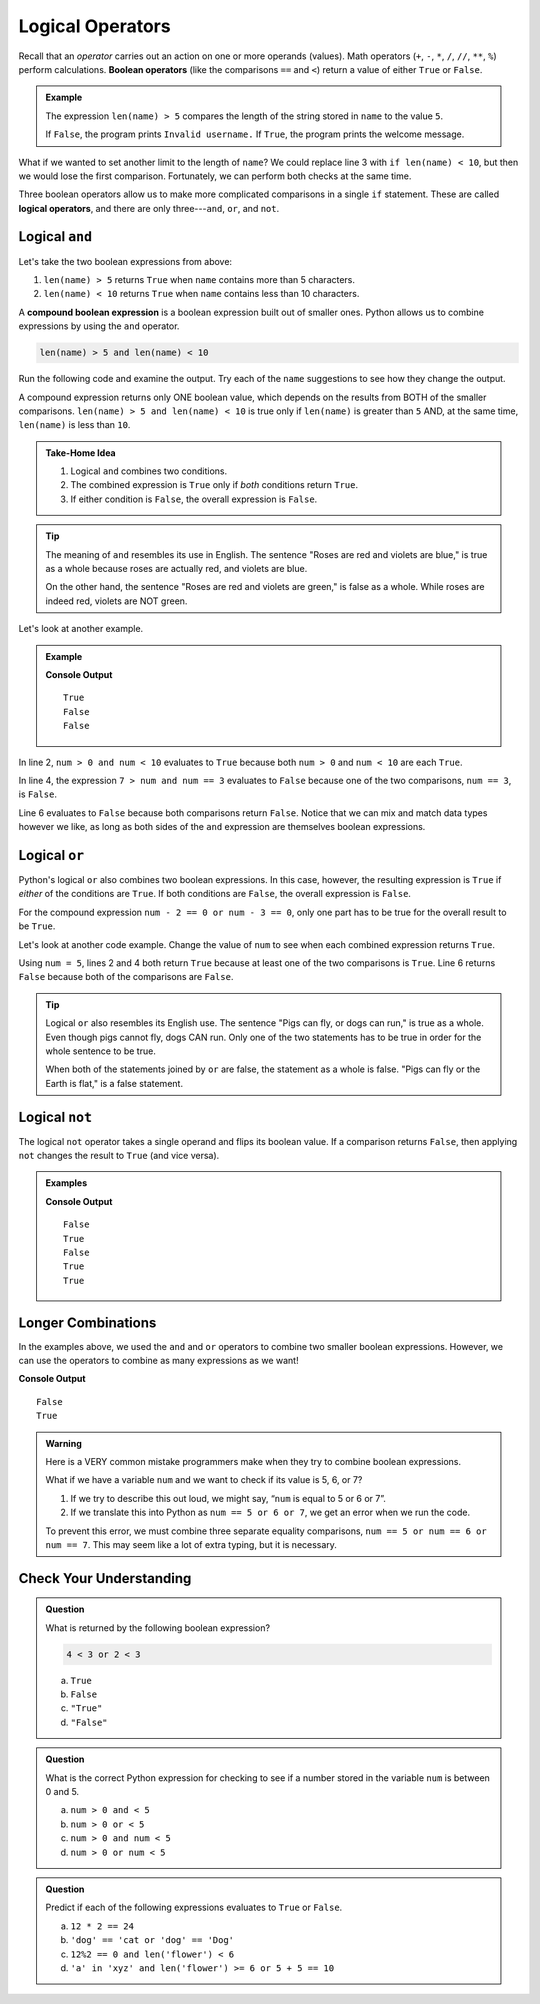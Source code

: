 Logical Operators
=================

.. index:: operator

.. index::
   single: operator; comparison
   single: operator; boolean
   single: operator; logical

Recall that an *operator* carries out an action on one or more operands
(values). Math operators (``+``, ``-``, ``*``, ``/``, ``//``, ``**``, ``%``)
perform calculations. **Boolean operators** (like the comparisons ``==`` and
``<``) return a value of either ``True`` or ``False``.

.. admonition:: Example

   .. sourcecode:: python
      :linenos:

      name = input('Please enter a username: ')

      if len(name) > 5:
         print("Welcome, " + name + "!")
      else:
         print("Invalid username.")

   The expression ``len(name) > 5`` compares the length of the string stored
   in ``name`` to the value ``5``.

   If ``False``, the program prints ``Invalid username.`` If ``True``, the
   program prints the welcome message.

What if we wanted to set another limit to the length of ``name``? We could
replace line 3 with ``if len(name) < 10``, but then we would lose the first
comparison. Fortunately, we can perform both checks at the same time.

Three boolean operators allow us to make more complicated comparisons in a
single ``if`` statement. These are called **logical operators**, and there
are only three---``and``, ``or``, and ``not``.

Logical ``and``
---------------

.. index:: ! and

.. index::
   single: boolean; expression, compound

Let's take the two boolean expressions from above:

#. ``len(name) > 5`` returns ``True`` when ``name`` contains more than 5
   characters.
#. ``len(name) < 10`` returns ``True`` when ``name`` contains less than 10
   characters.

A **compound boolean expression** is a boolean expression built out of smaller
ones. Python allows us to combine expressions by using the ``and`` operator.

.. sourcecode:: Python

   len(name) > 5 and len(name) < 10

Run the following code and examine the output. Try each of the ``name``
suggestions to see how they change the output.

.. replit::
   :slug: AndOperator
   :linenos:

   name = 'Bob' # Other names to try: 'Username', 'Rumpelstiltskin'

   print(name)
   print('Longer than 5 characters: ', len(name)>5)
   print('Shorter than 10 characters: ', len(name)<10)
   print('len(name) > 5 and len(name) < 10: ', len(name)>5 and len(name)<10)

A compound expression returns only ONE boolean value, which depends on the
results from BOTH of the smaller comparisons.
``len(name) > 5 and len(name) < 10`` is true only if ``len(name)`` is
greater than ``5`` AND, at the same time, ``len(name)`` is less than ``10``.

.. admonition:: Take-Home Idea

   #. Logical ``and`` combines two conditions.
   #. The combined expression is ``True`` only if *both* conditions return
      ``True``.
   #. If either condition is ``False``, the overall expression is ``False``.

.. admonition:: Tip

   The meaning of ``and`` resembles its use in English. The sentence "Roses
   are red and violets are blue," is true as a whole because roses are
   actually red, and violets are blue.

   On the other hand, the sentence "Roses are red and violets are green," is
   false as a whole. While roses are indeed red, violets are NOT green.

Let's look at another example.

.. admonition:: Example

   .. sourcecode:: Python
      :linenos:

      num = 5
      print(num > 0 and num < 10)

      print(7 > num and num == 3)

      print(num*5 > 100 and 'dog' == 'cat')

   **Console Output**

   ::

      True
      False
      False

In line 2, ``num > 0 and num < 10`` evaluates to ``True`` because both
``num > 0`` and ``num < 10`` are each ``True``.

In line 4, the expression ``7 > num and num == 3`` evaluates to ``False``
because one of the two comparisons, ``num == 3``, is ``False``.

Line 6 evaluates to ``False`` because both comparisons return ``False``.
Notice that we can mix and match data types however we like, as long as both
sides of the ``and`` expression are themselves boolean expressions.

Logical ``or``
--------------

.. index:: ! or

Python's logical ``or`` also combines two boolean expressions. In this case,
however, the resulting expression is ``True`` if *either* of the conditions are
``True``. If both conditions are ``False``, the overall expression is
``False``.

For the compound expression ``num - 2 == 0 or num - 3 == 0``, only one part has
to be true for the overall result to be ``True``.

Let's look at another code example. Change the value of ``num`` to see when
each combined expression returns ``True``.

.. replit::
   :slug: OrOperator
   :linenos:
   
   num = 5

   print(num > 0 or num < 10)
   print(7 > num or num == 3)
   print(num*5 > 100 or 'dog' == 'cat')

Using ``num = 5``, lines 2 and 4 both return ``True`` because at least one of
the two comparisons is ``True``. Line 6 returns ``False`` because both of the
comparisons are ``False``.

.. admonition:: Tip

   Logical ``or`` also resembles its English use. The sentence "Pigs can
   fly, or dogs can run," is true as a whole. Even though pigs cannot fly, dogs
   CAN run. Only one of the two statements has to be true in order for the whole
   sentence to be true.

   When both of the statements joined by ``or`` are false, the statement as a
   whole is false. "Pigs can fly or the Earth is flat," is a false statement.

Logical ``not``
---------------

.. index:: ! not

The logical ``not`` operator takes a single operand and flips its boolean
value. If a comparison returns ``False``, then applying ``not`` changes the
result to ``True`` (and vice versa).

.. admonition:: Examples

   .. sourcecode:: python
      :linenos:

      print(not True)
      print(not False)

      num = 5

      print( not(num < 7) )
      print( not('dog' == 'cat') )
      print( not(num*5 > 100 or 'dog' == 'cat') )

   **Console Output**

   ::

      False
      True
      False
      True
      True

Longer Combinations
-------------------

In the examples above, we used the ``and`` and ``or`` operators to combine two
smaller boolean expressions. However, we can use the operators to combine as
many expressions as we want!

.. sourcecode:: Python
   :linenos:

   num = 5
   python = 'Awesome!'

   print(num > 0 and num < 10 and 'dog' == 'cat')
   print(num > 7 or num == 3 or 'dog' == 'cat' or python == 'Awesome!')

**Console Output**

::

   False
   True

.. admonition:: Warning

   Here is a VERY common mistake programmers make when they try to combine
   boolean expressions.

   What if we have a variable ``num`` and we want to check if its value is 5, 6,
   or 7?

   #. If we try to describe this out loud, we might say, “``num`` is equal to 5 or 6
      or 7”.
   #. If we translate this into Python as ``num == 5 or 6 or 7``, we get an
      error when we run the code.

   To prevent this error, we must combine three separate equality comparisons,
   ``num == 5 or num == 6 or num == 7``. This may seem like a lot of extra
   typing, but it is necessary.

Check Your Understanding
------------------------

.. admonition:: Question

   What is returned by the following boolean expression?

   .. sourcecode:: python

      4 < 3 or 2 < 3

   a. ``True``
   b. ``False``
   c. ``"True"``
   d. ``"False"``

.. Answer = a

.. admonition:: Question

   What is the correct Python expression for checking to see if a number
   stored in the variable ``num`` is between 0 and 5.

   a. ``num > 0 and < 5``
   b. ``num > 0 or < 5``
   c. ``num > 0 and num < 5``
   d. ``num > 0 or num < 5``

.. Answer = c

.. admonition:: Question

   Predict if each of the following expressions evaluates to ``True`` or
   ``False``.

   a. ``12 * 2 == 24``
   b. ``'dog' == 'cat or 'dog' == 'Dog'``
   c. ``12%2 == 0 and len('flower') < 6``
   d. ``'a' in 'xyz' and len('flower') >= 6 or 5 + 5 == 10``


.. Answer = True, False, False, True
